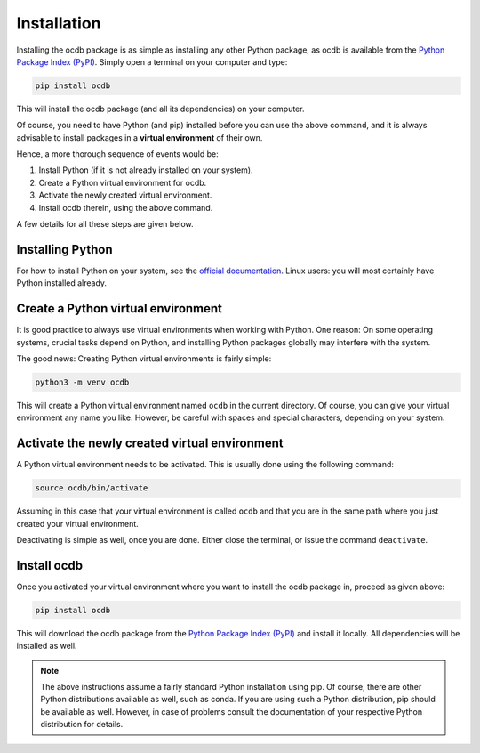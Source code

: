 Installation
============

Installing the ocdb package is as simple as installing any other Python package, as ocdb is available from the `Python Package Index (PyPI) <https://www.pypi.org/>`_. Simply open a terminal on your computer and type:

.. code-block:: bash

    pip install ocdb

This will install the ocdb package (and all its dependencies) on your computer.

Of course, you need to have Python (and pip) installed before you can use the above command, and it is always advisable to install packages in a **virtual environment** of their own.

Hence, a more thorough sequence of events would be:

#. Install Python (if it is not already installed on your system).

#. Create a Python virtual environment for ocdb.

#. Activate the newly created virtual environment.

#. Install ocdb therein, using the above command.

A few details for all these steps are given below.


Installing Python
-----------------

For how to install Python on your system, see the `official documentation <https://wiki.python.org/moin/BeginnersGuide/Download>`_. Linux users: you will most certainly have Python installed already.


Create a Python virtual environment
-----------------------------------

It is good practice to always use virtual environments when working with Python. One reason: On some operating systems, crucial tasks depend on Python, and installing Python packages globally may interfere with the system.

The good news: Creating Python virtual environments is fairly simple:

.. code-block:: bash

    python3 -m venv ocdb

This will create a Python virtual environment named ``ocdb`` in the current directory. Of course, you can give your virtual environment any name you like. However, be careful with spaces and special characters, depending on your system.


Activate the newly created virtual environment
----------------------------------------------

A Python virtual environment needs to be activated. This is usually done using the following command:

.. code-block:: bash

    source ocdb/bin/activate

Assuming in this case that your virtual environment is called ``ocdb`` and that you are in the same path where you just created your virtual environment.

Deactivating is simple as well, once you are done. Either close the terminal, or issue the command ``deactivate``.


Install ocdb
------------

Once you activated your virtual environment where you want to install the ocdb package in, proceed as given above:

.. code-block:: bash

    pip install ocdb

This will download the ocdb package from the `Python Package Index (PyPI) <https://www.pypi.org/>`_ and install it locally. All dependencies will be installed as well.


.. note::

    The above instructions assume a fairly standard Python installation using pip. Of course, there are other Python distributions available as well, such as conda. If you are using such a Python distribution, pip should be available as well. However, in case of problems consult the documentation of your respective Python distribution for details.

